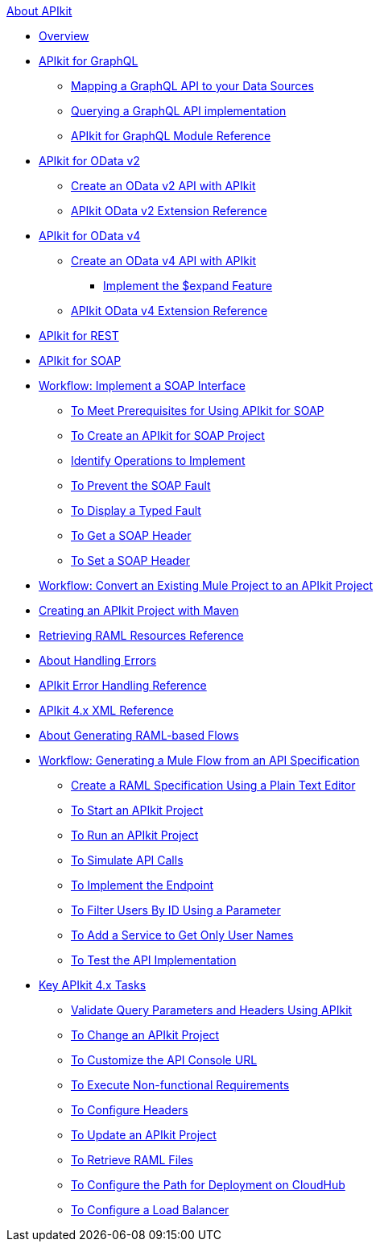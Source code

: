 .xref:index.adoc[About APIkit]
//The "overview-4.adoc" file should be renamed to "overview.adoc" since it will include the overview for APIkit v3 and v4.
* xref:overview-4.adoc[Overview]
//The "apikit4-for-graphql.adoc" file should be renamed to "apikit-for-graphql.adoc" since this overview will explain that APIkit for GraphQL is compatible only with Mule 4.
* xref:apikit4-for-graphql.adoc[APIkit for GraphQL]
//Level 3 article - No change needed
 ** xref:apikit-graphql-api-mapping.adoc[Mapping a GraphQL API to your Data Sources]
//Level 3 article - No change needed
 ** xref:apikit-graphql-api-implementation.adoc[Querying a GraphQL API implementation]
//Level 3 article - No change needed
 ** xref:apikit-graphql-module-reference.adoc[APIkit for GraphQL Module Reference]
//The "apikit4-for-odatav2.adoc" file should be renamed to "apikit-for-odatav2.adoc" since the overview will explain that APIkit for OData is compatible with Mule 3 and Mule 4.
* xref:apikit4-for-odatav2.adoc[APIkit for OData v2]
//The "creating-an-odata-api-with-apikit.adoc" file should be renamed to "creating-an-odatav2-api-with-apikit.adoc" because there is another file for creating and OData4 API.
 ** xref:creating-an-odata-api-with-apikit.adoc[Create an OData v2 API with APIkit]
//The "apikit-odata-extension-reference.adoc" file should be renamed to "apikit-odatav2-extension-reference.adoc" because there is another file for OData4 extension reference.
 ** xref:apikit-odata-extension-reference.adoc[APIkit OData v2 Extension Reference]
//The "apikit4-for-odatav4.adoc" file should be renamed to "apikit-for-odatav4.adoc" since the overview will explain that APIkit for OData is compatible with Mule 4.
* xref:apikit4-for-odatav4.adoc[APIkit for OData v4]
//Level 3 article - No change needed
 ** xref:creating-an-odatav4-api-with-apikit.adoc[Create an OData v4 API with APIkit]
//Level 4 article - This level is not permitted. This article should be included in some other article, or it should be moved one level up.
  *** xref:apikit-odatav4-expand-feature.adoc[Implement the $expand Feature]
//Level 3 article - No change needed
 ** xref:apikit-odatav4-extension-reference.adoc[APIkit OData v4 Extension Reference]
* xref:apikit3-for-rest.adoc[APIkit for REST]
* xref:apikit-for-soap.adoc[APIkit for SOAP]
* xref:apikit-4-for-soap.adoc[Workflow: Implement a SOAP Interface]
 ** xref:apikit-4-soap-prerequisites-task.adoc[To Meet Prerequisites for Using APIkit for SOAP]
 ** xref:apikit-4-soap-project-task.adoc[To Create an APIkit for SOAP Project]
 ** xref:apikit-4-soap-fault-task.adoc[Identify Operations to Implement]
 ** xref:apikit-4-prevent-fault-task.adoc[To Prevent the SOAP Fault]
 ** xref:apikit-4-display-fault-task.adoc[To Display a Typed Fault]
 ** xref:apikit-4-get-header-task.adoc[To Get a SOAP Header]
 ** xref:apikit-4-set-header-task.adoc[To Set a SOAP Header]
* xref:apikit-workflow-convert-existing.adoc[Workflow: Convert an Existing Mule Project to an APIkit Project]
* xref:creating-an-apikit-4-project-with-maven.adoc[Creating an APIkit Project with Maven]
* xref:apikit-retrieve-raml.adoc[Retrieving RAML Resources Reference]
* xref:handle-errors-4-concept.adoc[About Handling Errors]
* xref:apikit-error-handling-reference.adoc[APIkit Error Handling Reference]
* xref:apikit-4-xml-reference.adoc[APIkit 4.x XML Reference]
* xref:apikit-4-raml-flow-concept.adoc[About Generating RAML-based Flows]
* xref:apikit-4-generate-workflow.adoc[Workflow: Generating a Mule Flow from an API Specification]
 ** xref:apikit-4-raml-text-task.adoc[Create a RAML Specification Using a Plain Text Editor]
 ** xref:start-project-task.adoc[To Start an APIkit Project]
 ** xref:run-apikit-task.adoc[To Run an APIkit Project]
 ** xref:apikit-simulate.adoc[To Simulate API Calls]
 ** xref:implement-endpoint-task.adoc[To Implement the Endpoint]
 ** xref:filter-users-id-task.adoc[To Filter Users By ID Using a Parameter]
 ** xref:add-names-service-task.adoc[To Add a Service to Get Only User Names]
 ** xref:test-api-task.adoc[To Test the API Implementation]
* xref:apikit-4-tasks-index.adoc[Key APIkit 4.x Tasks]
 ** xref:validate-4-task.adoc[Validate Query Parameters and Headers Using APIkit]
 ** xref:regenerate-flows.adoc[To Change an APIkit Project]
 ** xref:customize-console-url-4-task.adoc[To Customize the API Console URL]
 ** xref:execute-nonfunctional-requirements-4-task.adoc[To Execute Non-functional Requirements]
 ** xref:configure-headers4-task.adoc[To Configure Headers]
 ** xref:update-4-task.adoc[To Update an APIkit Project]
 ** xref:retrieve-raml-task.adoc[To Retrieve RAML Files]
 ** xref:configure-cloudhub-path-task.adoc[To Configure the Path for Deployment on CloudHub]
 ** xref:configure-load-balancer-task.adoc[To Configure a Load Balancer]

